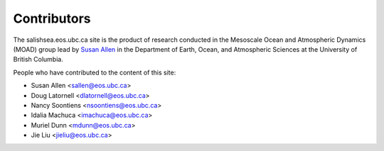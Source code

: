 .. _CONTRIBUTORS:

************
Contributors
************

The salishsea.eos.ubc.ca site is the product of research conducted in the Mesoscale Ocean and Atmospheric Dynamics (MOAD) group lead by `Susan Allen`_ in the Department of Earth, Ocean, and Atmospheric Sciences at the University of British Columbia.

.. _Susan Allen: http://eos.ubc.ca/~sallen/

People who have contributed to the content of this site:

* Susan Allen <sallen@eos.ubc.ca>
* Doug Latornell <dlatornell@eos.ubc.ca>
* Nancy Soontiens <nsoontiens@eos.ubc.ca>
* Idalia Machuca <imachuca@eos.ubc.ca>
* Muriel Dunn <mdunn@eos.ubc.ca>
* Jie Liu <jieliu@eos.ubc.ca>
